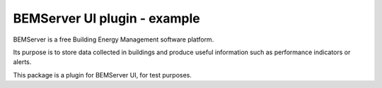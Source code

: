 =============================
BEMServer UI plugin - example
=============================


BEMServer is a free Building Energy Management software platform.

Its purpose is to store data collected in buildings and produce useful information such as performance indicators or alerts.


This package is a plugin for BEMServer UI, for test purposes.
